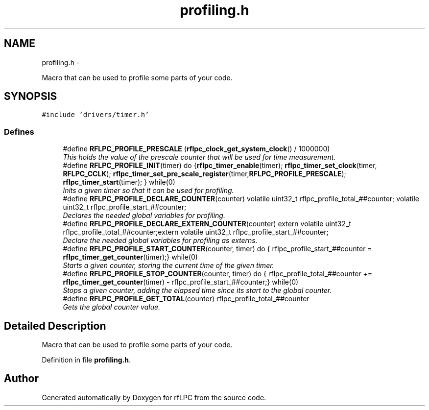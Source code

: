 .TH "profiling.h" 3 "Wed Mar 21 2012" "rfLPC" \" -*- nroff -*-
.ad l
.nh
.SH NAME
profiling.h \- 
.PP
Macro that can be used to profile some parts of your code\&.  

.SH SYNOPSIS
.br
.PP
\fC#include 'drivers/timer\&.h'\fP
.br

.SS "Defines"

.in +1c
.ti -1c
.RI "#define \fBRFLPC_PROFILE_PRESCALE\fP   (\fBrflpc_clock_get_system_clock\fP() / 1000000)"
.br
.RI "\fIThis holds the value of the prescale counter that will be used for time measurement\&. \fP"
.ti -1c
.RI "#define \fBRFLPC_PROFILE_INIT\fP(timer)   do {\fBrflpc_timer_enable\fP(timer); \fBrflpc_timer_set_clock\fP(timer, \fBRFLPC_CCLK\fP); \fBrflpc_timer_set_pre_scale_register\fP(timer,\fBRFLPC_PROFILE_PRESCALE\fP); \fBrflpc_timer_start\fP(timer); } while(0)"
.br
.RI "\fIInits a given timer so that it can be used for profiling\&. \fP"
.ti -1c
.RI "#define \fBRFLPC_PROFILE_DECLARE_COUNTER\fP(counter)   volatile uint32_t rflpc_profile_total_##counter; volatile uint32_t rflpc_profile_start_##counter;"
.br
.RI "\fIDeclares the needed global variables for profiling\&. \fP"
.ti -1c
.RI "#define \fBRFLPC_PROFILE_DECLARE_EXTERN_COUNTER\fP(counter)   extern volatile uint32_t rflpc_profile_total_##counter;extern volatile uint32_t rflpc_profile_start_##counter;"
.br
.RI "\fIDeclare the needed global variables for profiling as externs\&. \fP"
.ti -1c
.RI "#define \fBRFLPC_PROFILE_START_COUNTER\fP(counter, timer)   do { rflpc_profile_start_##counter = \fBrflpc_timer_get_counter\fP(timer);} while(0)"
.br
.RI "\fIStarts a given counter, storing the current time of the given timer\&. \fP"
.ti -1c
.RI "#define \fBRFLPC_PROFILE_STOP_COUNTER\fP(counter, timer)   do { rflpc_profile_total_##counter += \fBrflpc_timer_get_counter\fP(timer) - rflpc_profile_start_##counter;} while(0)"
.br
.RI "\fIStops a given counter, adding the elapsed time since its start to the global counter\&. \fP"
.ti -1c
.RI "#define \fBRFLPC_PROFILE_GET_TOTAL\fP(counter)   rflpc_profile_total_##counter"
.br
.RI "\fIGets the global counter value\&. \fP"
.in -1c
.SH "Detailed Description"
.PP 
Macro that can be used to profile some parts of your code\&. 


.PP
Definition in file \fBprofiling\&.h\fP\&.
.SH "Author"
.PP 
Generated automatically by Doxygen for rfLPC from the source code\&.
